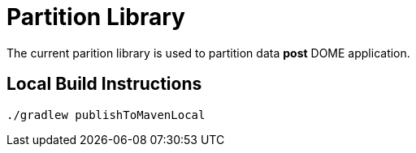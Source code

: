 Partition Library
=================

The current parition library is used to partition data **post** DOME application.

Local Build Instructions
------------------------

[source,java]
----
./gradlew publishToMavenLocal
----
